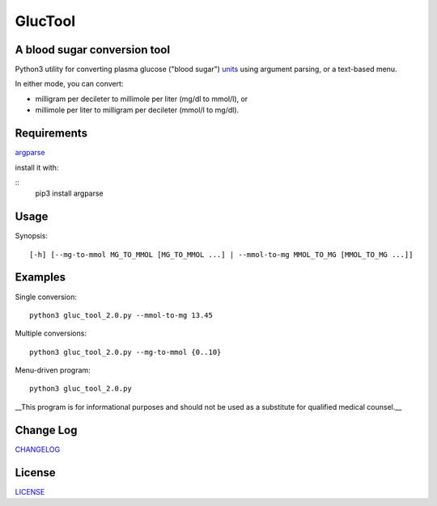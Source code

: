 ========
GlucTool
========
A blood sugar conversion tool 
-----------------------------
Python3 utility for converting plasma glucose ("blood sugar") units_ using argument parsing, or a text-based menu.

In either mode, you can convert: 

* milligram per decileter to millimole per liter (mg/dl to mmol/l), or 
* millimole per liter to milligram per decileter (mmol/l to mg/dl).

.. _units: https://en.wikipedia.org/wiki/Blood_sugar#Units

.. image:: https://landscape.io/github/marshki/blood_glucose_conversion/master/landscape.svg?style=flat
   :target: https://landscape.io/github/marshki/blood_glucose_conversion/master
   :alt: Code Health

.. image:: https://requires.io/github/marshki/blood_glucose_conversion/requirements.svg?branch=master
   :target: https://requires.io/github/marshki/blood_glucose_conversion/requirements/?branch=master
   :alt: Requirements Status

Requirements
------------
argparse_  

.. _argparse: https://pypi.python.org/pypi/argparse

install it with: 

:: 
	pip3 install argparse
 
Usage
-----
Synopsis: 
::
	[-h] [--mg-to-mmol MG_TO_MMOL [MG_TO_MMOL ...] | --mmol-to-mg MMOL_TO_MG [MMOL_TO_MG ...]]

Examples
--------
Single conversion: 
::
	python3 gluc_tool_2.0.py --mmol-to-mg 13.45

Multiple conversions: 
::
	python3 gluc_tool_2.0.py --mg-to-mmol {0..10}    

Menu-driven program: 
::
	python3 gluc_tool_2.0.py 

 
__This program is for informational purposes and should not be used as a substitute for qualified medical counsel.__

 
Change Log  
----------
CHANGELOG_

.. _CHANGELOG: https://github.com/marshki/blood_glucose_conversion/blob/master/CHANGELOG.rst

License
-------
LICENSE_

.. _LICENSE: https://github.com/marshki/blood_glucose_conversion/blob/master/LICENSE


